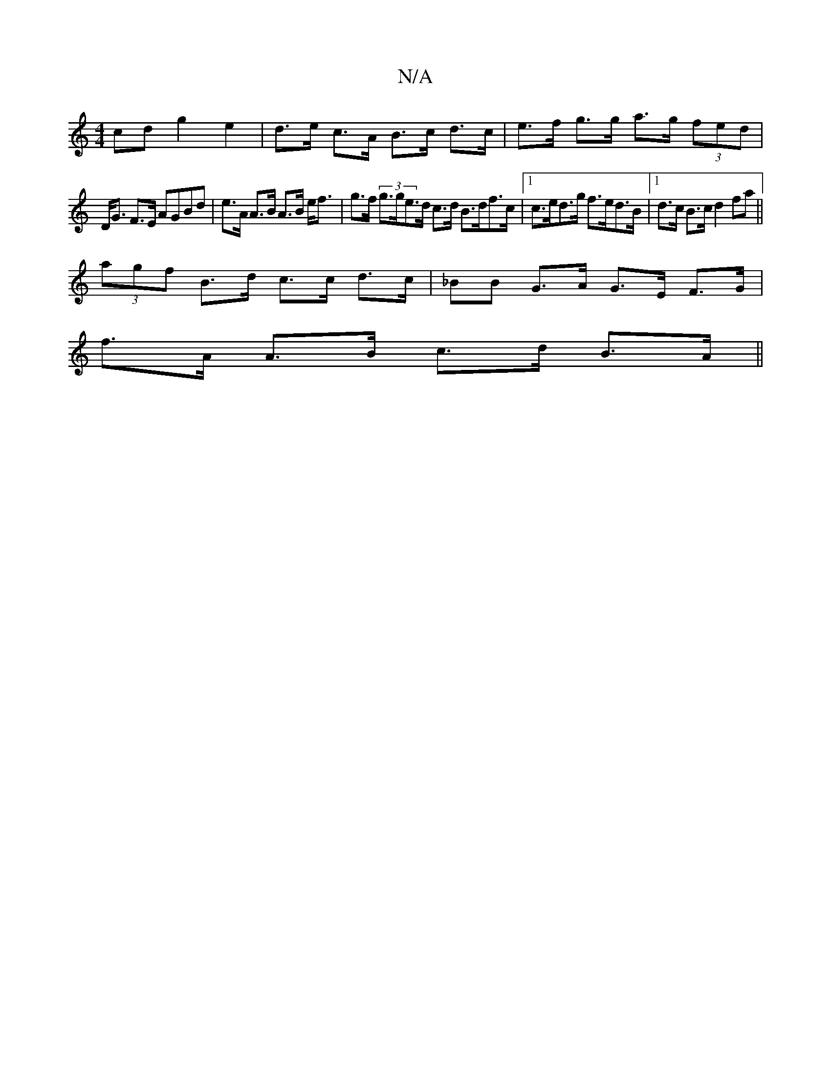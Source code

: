 X:1
T:N/A
M:4/4
R:N/A
K:Cmajor
cd g2 e2 | d>e c>A B>c d>c | e>f g>g a>g (3fed |
D<G F>E AGBd|e>A A>B A>B e<f | g>f (3g>ge>d c>d B>df>c |[1 c>ed>g f>ed>B |1 d>c B>c d2 fa ||
(3agf B>d c>c d>c | _BB G>A G>E F>G |
f>A A>B c>d B>A ||
|
